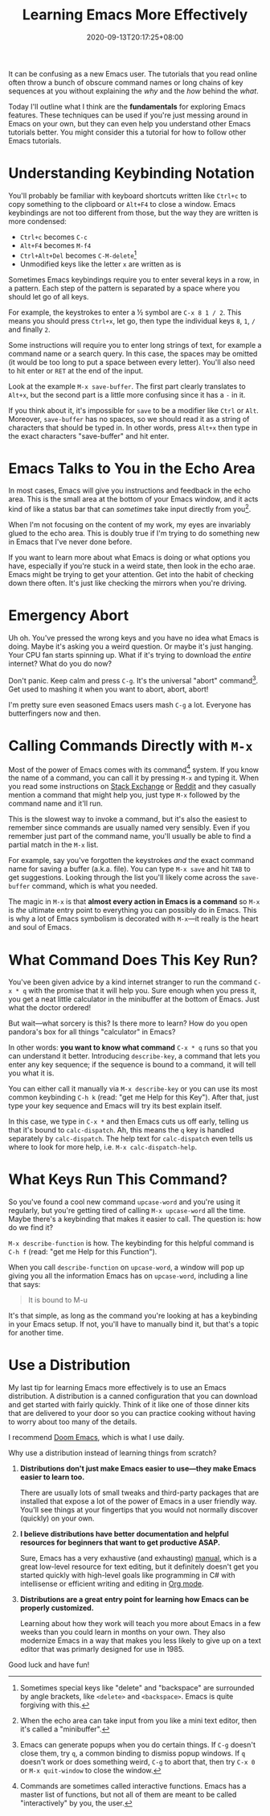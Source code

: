 #+TITLE: Learning Emacs More Effectively
#+SLUG: begin-exploring-emacs
#+DATE: 2020-09-13T20:17:25+08:00
#+TAGS[]: Emacs

It can be confusing as a new Emacs user. The tutorials that you read online often throw a bunch of obscure command names or long chains of key sequences at you without explaining the /why/ and the /how/ behind the /what/.

Today I'll outline what I think are the *fundamentals* for exploring Emacs features. These techniques can be used if you're just messing around in Emacs on your own, but they can even help you understand other Emacs tutorials better. You might consider this a tutorial for how to follow other Emacs tutorials.

# more

* Understanding Keybinding Notation

You'll probably be familiar with keyboard shortcuts written like =Ctrl+c= to copy something to the clipboard or =Alt+F4= to close a window. Emacs keybindings are not too different from those, but the way they are written is more condensed:

- =Ctrl+c= becomes =C-c=
- =Alt+F4= becomes =M-f4=
- =Ctrl+Alt+Del= becomes =C-M-delete=[fn:1]
- Unmodified keys like the letter =x= are written as is

Sometimes Emacs keybindings require you to enter several keys in a row, in a pattern. Each step of the pattern is separated by a space where you should let go of all keys.

For example, the keystrokes to enter a ½ symbol are =C-x 8 1 / 2=. This means you should press =Ctrl+x=, let go, then type the individual keys =8=, =1=, =/= and finally =2=.

Some instructions will require you to enter long strings of text, for example a command name or a search query. In this case, the spaces may be omitted (it would be too long to put a space between every letter). You'll also need to hit enter or =RET= at the end of the input.

Look at the example =M-x save-buffer=. The first part clearly translates to =Alt+x=, but the second part is a little more confusing since it has a =-= in it.

If you think about it, it's impossible for =save= to be a modifier like =Ctrl= or =Alt=. Moreover, =save-buffer= has no spaces, so we should read it as a string of characters that should be typed in. In other words, press =Alt+x= then type in the exact characters "save-buffer" and hit enter.

[fn:1] Sometimes special keys like "delete" and "backspace" are surrounded by angle brackets, like =<delete>= and =<backspace>=. Emacs is quite forgiving with this.


* Emacs Talks to You in the Echo Area

In most cases, Emacs will give you instructions and feedback in the echo area. This is the small area at the bottom of your Emacs window, and it acts kind of like a status bar that can /sometimes/ take input directly from you[fn:4].

When I'm not focusing on the content of my work, my eyes are invariably glued to the echo area. This is doubly true if I'm trying to do something new in Emacs that I've never done before.

If you want to learn more about what Emacs is doing or what options you have, especially if you're stuck in a weird state, then look in the echo arae. Emacs might be trying to get your attention. Get into the habit of checking down there often. It's just like checking the mirrors when you're driving.

[fn:4] When the echo area can take input from you like a mini text editor, then it's called a "minibuffer".

* Emergency Abort

Uh oh. You've pressed the wrong keys and you have no idea what Emacs is doing. Maybe it's asking you a weird question. Or maybe it's just hanging. Your CPU fan starts spinning up. What if it's trying to download the /entire/ internet? What do you do now?

Don't panic. Keep calm and press =C-g=. It's the universal "abort" command[fn:2]. Get used to mashing it when you want to abort, abort, abort!

I'm pretty sure even seasoned Emacs users mash =C-g= a lot. Everyone has butterfingers now and then.

[fn:2] Emacs can generate popups when you do certain things. If =C-g= doesn't close them, try =q=, a common binding to dismiss popup windows. If =q= doesn't work or does something weird, =C-g= to abort that, then try =C-x 0= or =M-x quit-window= to close the window.


* Calling Commands Directly with =M-x=

Most of the power of Emacs comes with its command[fn:3] system. If you know the name of a command, you can call it by pressing =M-x= and typing it. When you read some instructions on [[https://emacs.stackexchange.com/][Stack Exchange]] or [[https://www.reddit.com/r/emacs/][Reddit]] and they casually mention a command that might help you, just type =M-x= followed by the command name and it'll run.

This is the slowest way to invoke a command, but it's also the easiest to remember since commands are usually named very sensibly. Even if you remember just part of the command name, you'll usually be able to find a partial match in the =M-x= list.

For example, say you've forgotten the keystrokes /and/ the exact command name for saving a buffer (a.k.a. file). You can type =M-x save= and hit =TAB= to get suggestions. Looking through the list you'll likely come across the =save-buffer= command, which is what you needed.

The magic in =M-x= is that *almost every action in Emacs is a command* so =M-x= is /the/ ultimate entry point to everything you can possibly do in Emacs. This is why a lot of Emacs symbolism is decorated with =M-x=---it really is the heart and soul of Emacs.

[fn:3] Commands are sometimes called interactive functions. Emacs has a master list of functions, but not all of them are meant to be called "interactively" by you, the user.

* What Command Does This Key Run?

You've been given advice by a kind internet stranger to run the command =C-x * q= with the promise that it will help you. Sure enough when you press it, you get a neat little calculator in the minibuffer at the bottom of Emacs. Just what the doctor ordered!

But wait---what sorcery is this? Is there more to learn? How do you open pandora's box for all things "calculator" in Emacs?

In other words: *you want to know what command* =C-x * q= runs so that you can understand it better. Introducing =describe-key=, a command that lets you enter any key sequence; if the sequence is bound to a command, it will tell you what it is.

You can either call it manually via =M-x describe-key= or you can use its most common keybinding =C-h k= (read: "get me Help for this Key"). After that, just type your key sequence and Emacs will try its best explain itself.

In this case, we type in =C-x *= and then Emacs cuts us off early, telling us that it's bound to =calc-dispatch=. Ah, this means the =q= key is handled separately by =calc-dispatch=. The help text for =calc-dispatch= even tells us where to look for more help, i.e. =M-x calc-dispatch-help=.

* What Keys Run This Command?

So you've found a cool new command =upcase-word= and you're using it regularly, but you're getting tired of calling =M-x upcase-word= all the time. Maybe there's a keybinding that makes it easier to call. The question is: how do we find it?

=M-x describe-function= is how. The keybinding for this helpful command is =C-h f= (read: "get me Help for this Function").

When you call =describe-function= on =upcase-word=, a window will pop up giving you all the information Emacs has on =upcase-word=, including a line that says:

#+begin_quote
It is bound to M-u
#+end_quote

It's that simple, as long as the command you're looking at has a keybinding in your Emacs setup. If not, you'll have to manually bind it, but that's a topic for another time.

* Use a Distribution

My last tip for learning Emacs more effectively is to use an Emacs distribution. A distribution is a canned configuration that you can download and get started with fairly quickly. Think of it like one of those dinner kits that are delivered to your door so you can practice cooking without having to worry about too many of the details.

I recommend [[https://github.com/hlissner/doom-emacs][Doom Emacs]], which is what I use daily.

Why use a distribution instead of learning things from scratch?

#+BEGIN_COMFY
1. *Distributions don't just make Emacs easier to use---they make Emacs easier to learn too.*

   There are usually lots of small tweaks and third-party packages that are installed that expose a lot of the power of Emacs in a user friendly way. You'll see things at your fingertips that you would not normally discover (quickly) on your own.

2. *I believe distributions have better documentation and helpful resources for beginners that want to get productive ASAP.*

   Sure, Emacs has a very exhaustive (and exhausting) [[https://www.gnu.org/software/emacs/manual/html_node/emacs/index.html][manual]], which is a great low-level resource for text editing, but it definitely doesn't get you started quickly with high-level goals like programming in C# with intellisense or efficient writing and editing in [[https://orgmode.org/][Org mode]].

3. *Distributions are a great entry point for learning how Emacs can be properly customized.*

   Learning about how they work will teach you more about Emacs in a few weeks than you could learn in months on your own. They also modernize Emacs in a way that makes you less likely to give up on a text editor that was primarly designed for use in 1985.
#+END_COMFY

Good luck and have fun!
